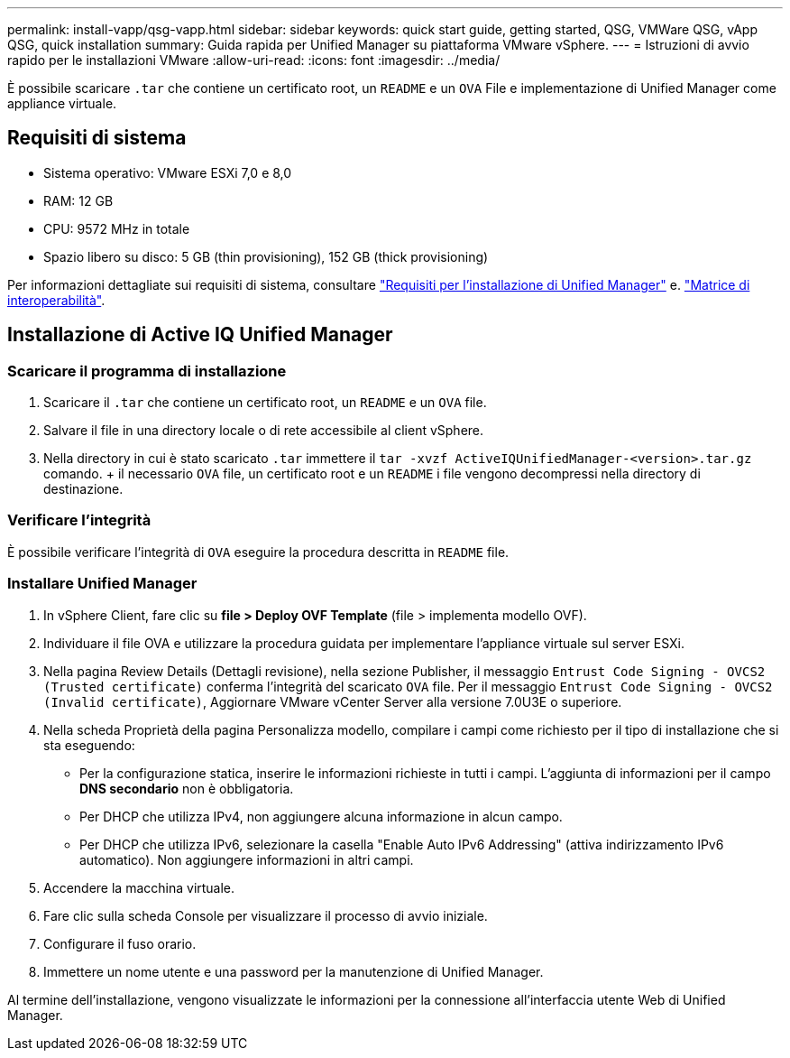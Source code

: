 ---
permalink: install-vapp/qsg-vapp.html 
sidebar: sidebar 
keywords: quick start guide, getting started, QSG, VMWare QSG, vApp QSG, quick installation 
summary: Guida rapida per Unified Manager su piattaforma VMware vSphere. 
---
= Istruzioni di avvio rapido per le installazioni VMware
:allow-uri-read: 
:icons: font
:imagesdir: ../media/


[role="lead"]
È possibile scaricare `.tar` che contiene un certificato root, un `README` e un `OVA` File e implementazione di Unified Manager come appliance virtuale.



== Requisiti di sistema

* Sistema operativo: VMware ESXi 7,0 e 8,0
* RAM: 12 GB
* CPU: 9572 MHz in totale
* Spazio libero su disco: 5 GB (thin provisioning), 152 GB (thick provisioning)


Per informazioni dettagliate sui requisiti di sistema, consultare link:../install-vapp/concept_requirements_for_installing_unified_manager.html["Requisiti per l'installazione di Unified Manager"] e. link:http://mysupport.netapp.com/matrix["Matrice di interoperabilità"].



== Installazione di Active IQ Unified Manager



=== Scaricare il programma di installazione

. Scaricare il `.tar` che contiene un certificato root, un `README` e un `OVA` file.
. Salvare il file in una directory locale o di rete accessibile al client vSphere.
. Nella directory in cui è stato scaricato `.tar` immettere il `tar -xvzf ActiveIQUnifiedManager-<version>.tar.gz` comando. + il necessario `OVA` file, un certificato root e un `README` i file vengono decompressi nella directory di destinazione.




=== Verificare l'integrità

È possibile verificare l'integrità di `OVA` eseguire la procedura descritta in `README` file.



=== Installare Unified Manager

. In vSphere Client, fare clic su *file > Deploy OVF Template* (file > implementa modello OVF).
. Individuare il file OVA e utilizzare la procedura guidata per implementare l'appliance virtuale sul server ESXi.
. Nella pagina Review Details (Dettagli revisione), nella sezione Publisher, il messaggio  `Entrust Code Signing - OVCS2 (Trusted certificate)` conferma l'integrità del scaricato `OVA` file. Per il messaggio `Entrust Code Signing - OVCS2 (Invalid certificate)`, Aggiornare VMware vCenter Server alla versione 7.0U3E o superiore.
. Nella scheda Proprietà della pagina Personalizza modello, compilare i campi come richiesto per il tipo di installazione che si sta eseguendo:
+
** Per la configurazione statica, inserire le informazioni richieste in tutti i campi. L'aggiunta di informazioni per il campo *DNS secondario* non è obbligatoria.
** Per DHCP che utilizza IPv4, non aggiungere alcuna informazione in alcun campo.
** Per DHCP che utilizza IPv6, selezionare la casella "Enable Auto IPv6 Addressing" (attiva indirizzamento IPv6 automatico). Non aggiungere informazioni in altri campi.


. Accendere la macchina virtuale.
. Fare clic sulla scheda Console per visualizzare il processo di avvio iniziale.
. Configurare il fuso orario.
. Immettere un nome utente e una password per la manutenzione di Unified Manager.


Al termine dell'installazione, vengono visualizzate le informazioni per la connessione all'interfaccia utente Web di Unified Manager.
